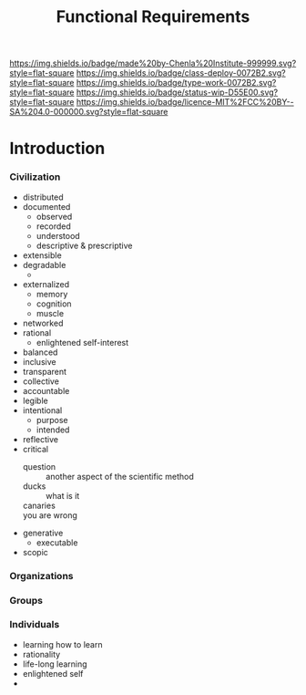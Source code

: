 #   -*- mode: org; fill-column: 60 -*-
#+TITLE: Functional Requirements
#+STARTUP: showall
#+TOC: headlines 4
#+PROPERTY: filename
  :PROPERTIES:
  :CUSTOM_ID: 
  :Name:      /home/deerpig/proj/chenla/deploy/deploy-functional.org
  :Created:   2017-06-25T09:33@Prek Leap (11.642600N-104.919210W)
  :ID:        53a6de96-36da-470e-a054-671125f11746
  :VER:       551630063.656361316
  :GEO:       48P-491193-1287029-15
  :BXID:      proj:YFX3-0870
  :Class:     deploy
  :Type:      work
  :Status:    stub
  :Licence:   MIT/CC BY-SA 4.0
  :END:

[[https://img.shields.io/badge/made%20by-Chenla%20Institute-999999.svg?style=flat-square]] 
[[https://img.shields.io/badge/class-deploy-0072B2.svg?style=flat-square]]
[[https://img.shields.io/badge/type-work-0072B2.svg?style=flat-square]]
[[https://img.shields.io/badge/status-wip-D55E00.svg?style=flat-square]]
[[https://img.shields.io/badge/licence-MIT%2FCC%20BY--SA%204.0-000000.svg?style=flat-square]]


* Introduction

#+begin_comment
from: NOTES <2016-07-29 Fri 17:13> Functional Requirements for the Next 50 Years

#+end_comment

*** Civilization
  - distributed
  - documented
    - observed
    - recorded
    - understood
    - descriptive & prescriptive
  - extensible
  - degradable
    - 
  - externalized
    - memory
    - cognition
    - muscle
  - networked
  - rational
    - enlightened self-interest
  - balanced
  - inclusive
  - transparent
  - collective
  - accountable
  - legible
  - intentional
    - purpose
    - intended
  - reflective
  - critical
    - question      :: another aspect of the scientific method
    - ducks         :: what is it
    - canaries      :: 
    - you are wrong :: 
  - generative
    - executable
  - scopic
*** Organizations
*** Groups
*** Individuals
  - learning how to learn
  - rationality
  - life-long learning
  - enlightened self
  - 
